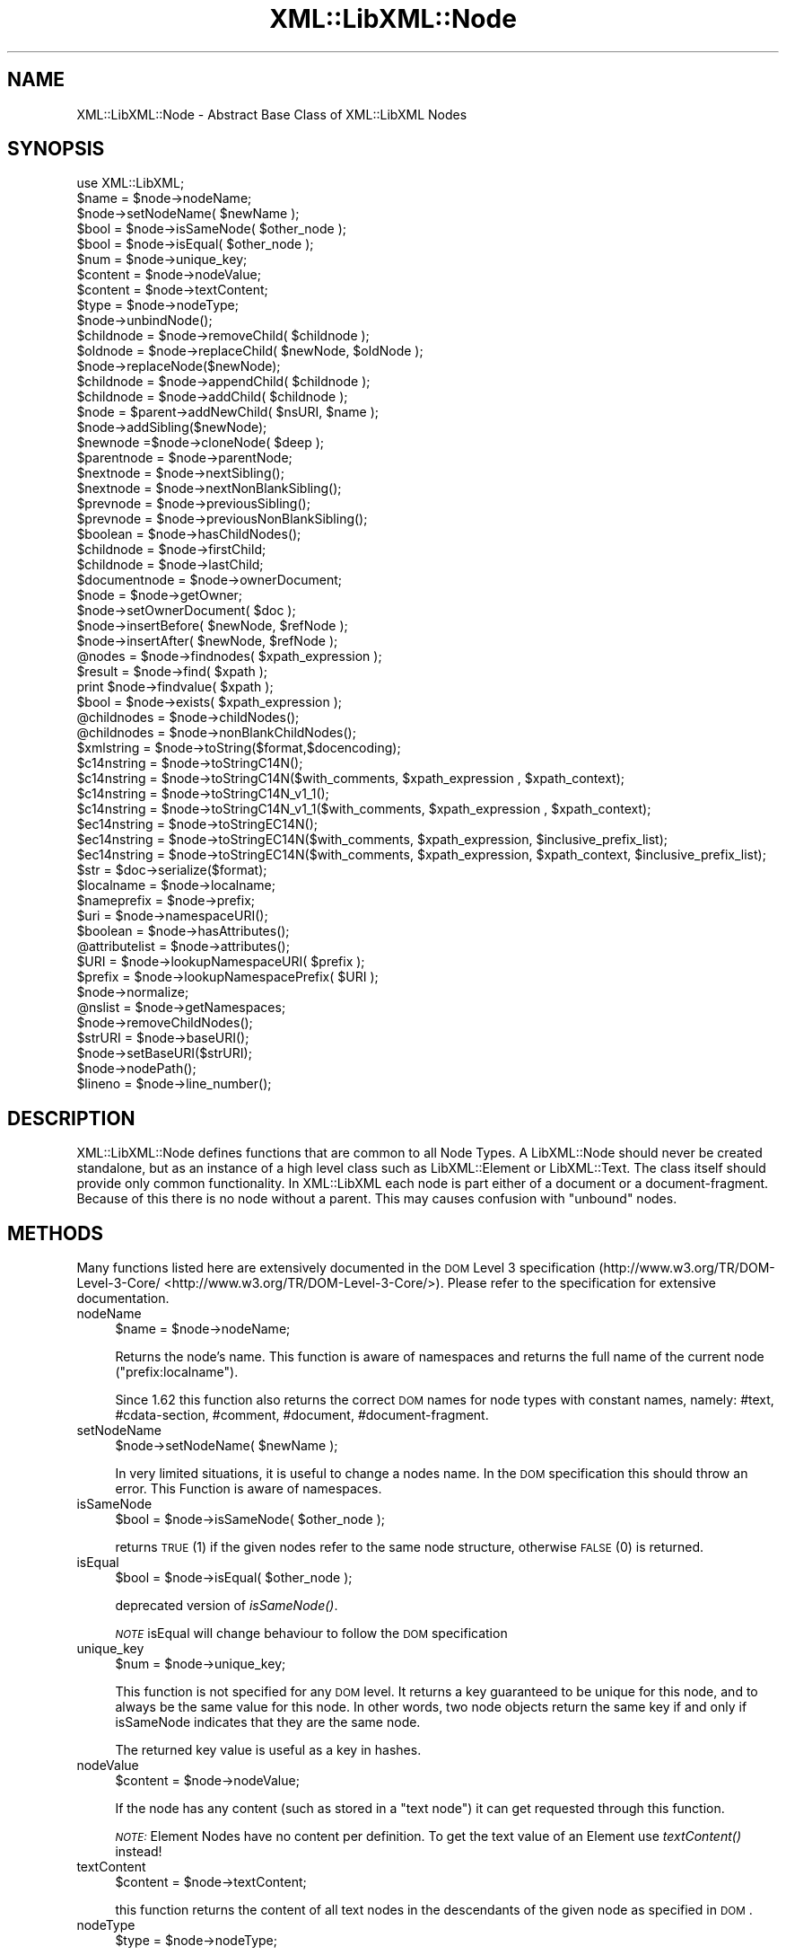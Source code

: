 .\" Automatically generated by Pod::Man 2.25 (Pod::Simple 3.16)
.\"
.\" Standard preamble:
.\" ========================================================================
.de Sp \" Vertical space (when we can't use .PP)
.if t .sp .5v
.if n .sp
..
.de Vb \" Begin verbatim text
.ft CW
.nf
.ne \\$1
..
.de Ve \" End verbatim text
.ft R
.fi
..
.\" Set up some character translations and predefined strings.  \*(-- will
.\" give an unbreakable dash, \*(PI will give pi, \*(L" will give a left
.\" double quote, and \*(R" will give a right double quote.  \*(C+ will
.\" give a nicer C++.  Capital omega is used to do unbreakable dashes and
.\" therefore won't be available.  \*(C` and \*(C' expand to `' in nroff,
.\" nothing in troff, for use with C<>.
.tr \(*W-
.ds C+ C\v'-.1v'\h'-1p'\s-2+\h'-1p'+\s0\v'.1v'\h'-1p'
.ie n \{\
.    ds -- \(*W-
.    ds PI pi
.    if (\n(.H=4u)&(1m=24u) .ds -- \(*W\h'-12u'\(*W\h'-12u'-\" diablo 10 pitch
.    if (\n(.H=4u)&(1m=20u) .ds -- \(*W\h'-12u'\(*W\h'-8u'-\"  diablo 12 pitch
.    ds L" ""
.    ds R" ""
.    ds C` ""
.    ds C' ""
'br\}
.el\{\
.    ds -- \|\(em\|
.    ds PI \(*p
.    ds L" ``
.    ds R" ''
'br\}
.\"
.\" Escape single quotes in literal strings from groff's Unicode transform.
.ie \n(.g .ds Aq \(aq
.el       .ds Aq '
.\"
.\" If the F register is turned on, we'll generate index entries on stderr for
.\" titles (.TH), headers (.SH), subsections (.SS), items (.Ip), and index
.\" entries marked with X<> in POD.  Of course, you'll have to process the
.\" output yourself in some meaningful fashion.
.ie \nF \{\
.    de IX
.    tm Index:\\$1\t\\n%\t"\\$2"
..
.    nr % 0
.    rr F
.\}
.el \{\
.    de IX
..
.\}
.\"
.\" Accent mark definitions (@(#)ms.acc 1.5 88/02/08 SMI; from UCB 4.2).
.\" Fear.  Run.  Save yourself.  No user-serviceable parts.
.    \" fudge factors for nroff and troff
.if n \{\
.    ds #H 0
.    ds #V .8m
.    ds #F .3m
.    ds #[ \f1
.    ds #] \fP
.\}
.if t \{\
.    ds #H ((1u-(\\\\n(.fu%2u))*.13m)
.    ds #V .6m
.    ds #F 0
.    ds #[ \&
.    ds #] \&
.\}
.    \" simple accents for nroff and troff
.if n \{\
.    ds ' \&
.    ds ` \&
.    ds ^ \&
.    ds , \&
.    ds ~ ~
.    ds /
.\}
.if t \{\
.    ds ' \\k:\h'-(\\n(.wu*8/10-\*(#H)'\'\h"|\\n:u"
.    ds ` \\k:\h'-(\\n(.wu*8/10-\*(#H)'\`\h'|\\n:u'
.    ds ^ \\k:\h'-(\\n(.wu*10/11-\*(#H)'^\h'|\\n:u'
.    ds , \\k:\h'-(\\n(.wu*8/10)',\h'|\\n:u'
.    ds ~ \\k:\h'-(\\n(.wu-\*(#H-.1m)'~\h'|\\n:u'
.    ds / \\k:\h'-(\\n(.wu*8/10-\*(#H)'\z\(sl\h'|\\n:u'
.\}
.    \" troff and (daisy-wheel) nroff accents
.ds : \\k:\h'-(\\n(.wu*8/10-\*(#H+.1m+\*(#F)'\v'-\*(#V'\z.\h'.2m+\*(#F'.\h'|\\n:u'\v'\*(#V'
.ds 8 \h'\*(#H'\(*b\h'-\*(#H'
.ds o \\k:\h'-(\\n(.wu+\w'\(de'u-\*(#H)/2u'\v'-.3n'\*(#[\z\(de\v'.3n'\h'|\\n:u'\*(#]
.ds d- \h'\*(#H'\(pd\h'-\w'~'u'\v'-.25m'\f2\(hy\fP\v'.25m'\h'-\*(#H'
.ds D- D\\k:\h'-\w'D'u'\v'-.11m'\z\(hy\v'.11m'\h'|\\n:u'
.ds th \*(#[\v'.3m'\s+1I\s-1\v'-.3m'\h'-(\w'I'u*2/3)'\s-1o\s+1\*(#]
.ds Th \*(#[\s+2I\s-2\h'-\w'I'u*3/5'\v'-.3m'o\v'.3m'\*(#]
.ds ae a\h'-(\w'a'u*4/10)'e
.ds Ae A\h'-(\w'A'u*4/10)'E
.    \" corrections for vroff
.if v .ds ~ \\k:\h'-(\\n(.wu*9/10-\*(#H)'\s-2\u~\d\s+2\h'|\\n:u'
.if v .ds ^ \\k:\h'-(\\n(.wu*10/11-\*(#H)'\v'-.4m'^\v'.4m'\h'|\\n:u'
.    \" for low resolution devices (crt and lpr)
.if \n(.H>23 .if \n(.V>19 \
\{\
.    ds : e
.    ds 8 ss
.    ds o a
.    ds d- d\h'-1'\(ga
.    ds D- D\h'-1'\(hy
.    ds th \o'bp'
.    ds Th \o'LP'
.    ds ae ae
.    ds Ae AE
.\}
.rm #[ #] #H #V #F C
.\" ========================================================================
.\"
.IX Title "XML::LibXML::Node 3"
.TH XML::LibXML::Node 3 "2014-04-03" "perl v5.14.2" "User Contributed Perl Documentation"
.\" For nroff, turn off justification.  Always turn off hyphenation; it makes
.\" way too many mistakes in technical documents.
.if n .ad l
.nh
.SH "NAME"
XML::LibXML::Node \- Abstract Base Class of XML::LibXML Nodes
.SH "SYNOPSIS"
.IX Header "SYNOPSIS"
.Vb 1
\&  use XML::LibXML;
\&
\&  $name = $node\->nodeName;
\&  $node\->setNodeName( $newName );
\&  $bool = $node\->isSameNode( $other_node );
\&  $bool = $node\->isEqual( $other_node );
\&  $num = $node\->unique_key;
\&  $content = $node\->nodeValue;
\&  $content = $node\->textContent;
\&  $type = $node\->nodeType;
\&  $node\->unbindNode();
\&  $childnode = $node\->removeChild( $childnode );
\&  $oldnode = $node\->replaceChild( $newNode, $oldNode );
\&  $node\->replaceNode($newNode);
\&  $childnode = $node\->appendChild( $childnode );
\&  $childnode = $node\->addChild( $childnode );
\&  $node = $parent\->addNewChild( $nsURI, $name );
\&  $node\->addSibling($newNode);
\&  $newnode =$node\->cloneNode( $deep );
\&  $parentnode = $node\->parentNode;
\&  $nextnode = $node\->nextSibling();
\&  $nextnode = $node\->nextNonBlankSibling();
\&  $prevnode = $node\->previousSibling();
\&  $prevnode = $node\->previousNonBlankSibling();
\&  $boolean = $node\->hasChildNodes();
\&  $childnode = $node\->firstChild;
\&  $childnode = $node\->lastChild;
\&  $documentnode = $node\->ownerDocument;
\&  $node = $node\->getOwner;
\&  $node\->setOwnerDocument( $doc );
\&  $node\->insertBefore( $newNode, $refNode );
\&  $node\->insertAfter( $newNode, $refNode );
\&  @nodes = $node\->findnodes( $xpath_expression );
\&  $result = $node\->find( $xpath );
\&  print $node\->findvalue( $xpath );
\&  $bool = $node\->exists( $xpath_expression );
\&  @childnodes = $node\->childNodes();
\&  @childnodes = $node\->nonBlankChildNodes();
\&  $xmlstring = $node\->toString($format,$docencoding);
\&  $c14nstring = $node\->toStringC14N();
\&  $c14nstring = $node\->toStringC14N($with_comments, $xpath_expression , $xpath_context);
\&  $c14nstring = $node\->toStringC14N_v1_1();
\&  $c14nstring = $node\->toStringC14N_v1_1($with_comments, $xpath_expression , $xpath_context);
\&  $ec14nstring = $node\->toStringEC14N();
\&  $ec14nstring = $node\->toStringEC14N($with_comments, $xpath_expression, $inclusive_prefix_list);
\&  $ec14nstring = $node\->toStringEC14N($with_comments, $xpath_expression, $xpath_context, $inclusive_prefix_list);
\&  $str = $doc\->serialize($format);
\&  $localname = $node\->localname;
\&  $nameprefix = $node\->prefix;
\&  $uri = $node\->namespaceURI();
\&  $boolean = $node\->hasAttributes();
\&  @attributelist = $node\->attributes();
\&  $URI = $node\->lookupNamespaceURI( $prefix );
\&  $prefix = $node\->lookupNamespacePrefix( $URI );
\&  $node\->normalize;
\&  @nslist = $node\->getNamespaces;
\&  $node\->removeChildNodes();
\&  $strURI = $node\->baseURI();
\&  $node\->setBaseURI($strURI);
\&  $node\->nodePath();
\&  $lineno = $node\->line_number();
.Ve
.SH "DESCRIPTION"
.IX Header "DESCRIPTION"
XML::LibXML::Node defines functions that are common to all Node Types. A
LibXML::Node should never be created standalone, but as an instance of a high
level class such as LibXML::Element or LibXML::Text. The class itself should
provide only common functionality. In XML::LibXML each node is part either of a
document or a document-fragment. Because of this there is no node without a
parent. This may causes confusion with \*(L"unbound\*(R" nodes.
.SH "METHODS"
.IX Header "METHODS"
Many functions listed here are extensively documented in the \s-1DOM\s0 Level 3 specification (http://www.w3.org/TR/DOM\-Level\-3\-Core/ <http://www.w3.org/TR/DOM-Level-3-Core/>). Please refer to the specification for extensive documentation.
.IP "nodeName" 4
.IX Item "nodeName"
.Vb 1
\&  $name = $node\->nodeName;
.Ve
.Sp
Returns the node's name. This function is aware of namespaces and returns the
full name of the current node (\f(CW\*(C`prefix:localname\*(C'\fR).
.Sp
Since 1.62 this function also returns the correct \s-1DOM\s0 names for node types with
constant names, namely: #text, #cdata\-section, #comment, #document,
#document\-fragment.
.IP "setNodeName" 4
.IX Item "setNodeName"
.Vb 1
\&  $node\->setNodeName( $newName );
.Ve
.Sp
In very limited situations, it is useful to change a nodes name. In the \s-1DOM\s0
specification this should throw an error. This Function is aware of namespaces.
.IP "isSameNode" 4
.IX Item "isSameNode"
.Vb 1
\&  $bool = $node\->isSameNode( $other_node );
.Ve
.Sp
returns \s-1TRUE\s0 (1) if the given nodes refer to the same node structure, otherwise
\&\s-1FALSE\s0 (0) is returned.
.IP "isEqual" 4
.IX Item "isEqual"
.Vb 1
\&  $bool = $node\->isEqual( $other_node );
.Ve
.Sp
deprecated version of \fIisSameNode()\fR.
.Sp
\&\fI\s-1NOTE\s0\fR isEqual will change behaviour to follow the \s-1DOM\s0 specification
.IP "unique_key" 4
.IX Item "unique_key"
.Vb 1
\&  $num = $node\->unique_key;
.Ve
.Sp
This function is not specified for any \s-1DOM\s0 level. It returns a key guaranteed
to be unique for this node, and to always be the same value for this node. In
other words, two node objects return the same key if and only if isSameNode
indicates that they are the same node.
.Sp
The returned key value is useful as a key in hashes.
.IP "nodeValue" 4
.IX Item "nodeValue"
.Vb 1
\&  $content = $node\->nodeValue;
.Ve
.Sp
If the node has any content (such as stored in a \f(CW\*(C`text node\*(C'\fR) it can get requested through this function.
.Sp
\&\fI\s-1NOTE:\s0\fR Element Nodes have no content per definition. To get the text value of an
Element use \fItextContent()\fR instead!
.IP "textContent" 4
.IX Item "textContent"
.Vb 1
\&  $content = $node\->textContent;
.Ve
.Sp
this function returns the content of all text nodes in the descendants of the
given node as specified in \s-1DOM\s0.
.IP "nodeType" 4
.IX Item "nodeType"
.Vb 1
\&  $type = $node\->nodeType;
.Ve
.Sp
Return a numeric value representing the node type of this node. The module
XML::LibXML by default exports constants for the node types (see the \s-1EXPORT\s0
section in the XML::LibXML manual page).
.IP "unbindNode" 4
.IX Item "unbindNode"
.Vb 1
\&  $node\->unbindNode();
.Ve
.Sp
Unbinds the Node from its siblings and Parent, but not from the Document it
belongs to. If the node is not inserted into the \s-1DOM\s0 afterwards, it will be
lost after the program terminates. From a low level view, the unbound node is
stripped from the context it is and inserted into a (hidden) document-fragment.
.IP "removeChild" 4
.IX Item "removeChild"
.Vb 1
\&  $childnode = $node\->removeChild( $childnode );
.Ve
.Sp
This will unbind the Child Node from its parent \f(CW$node\fR. The function returns the unbound node. If \f(CW\*(C`oldNode\*(C'\fR is not a child of the given Node the function will fail.
.IP "replaceChild" 4
.IX Item "replaceChild"
.Vb 1
\&  $oldnode = $node\->replaceChild( $newNode, $oldNode );
.Ve
.Sp
Replaces the \f(CW$oldNode\fR with the \f(CW$newNode\fR. The \f(CW$oldNode\fR will be unbound from the Node. This function differs from the \s-1DOM\s0 L2
specification, in the case, if the new node is not part of the document, the
node will be imported first.
.IP "replaceNode" 4
.IX Item "replaceNode"
.Vb 1
\&  $node\->replaceNode($newNode);
.Ve
.Sp
This function is very similar to \fIreplaceChild()\fR, but it replaces the node
itself rather than a childnode. This is useful if a node found by any XPath
function, should be replaced.
.IP "appendChild" 4
.IX Item "appendChild"
.Vb 1
\&  $childnode = $node\->appendChild( $childnode );
.Ve
.Sp
The function will add the \f(CW$childnode\fR to the end of \f(CW$node\fR's children. The function should fail, if the new childnode is already a child
of \f(CW$node\fR. This function differs from the \s-1DOM\s0 L2 specification, in the case, if the new
node is not part of the document, the node will be imported first.
.IP "addChild" 4
.IX Item "addChild"
.Vb 1
\&  $childnode = $node\->addChild( $childnode );
.Ve
.Sp
As an alternative to \fIappendChild()\fR one can use the \fIaddChild()\fR function. This
function is a bit faster, because it avoids all \s-1DOM\s0 conformity checks.
Therefore this function is quite useful if one builds \s-1XML\s0 documents in memory
where the order and ownership (\f(CW\*(C`ownerDocument\*(C'\fR) is assured.
.Sp
\&\fIaddChild()\fR uses libxml2's own \fIxmlAddChild()\fR function. Thus it has to be used
with extra care: If a text node is added to a node and the node itself or its
last childnode is as well a text node, the node to add will be merged with the
one already available. The current node will be removed from memory after this
action. Because perl is not aware of this action, the perl instance is still
available. XML::LibXML will catch the loss of a node and refuse to run any
function called on that node.
.Sp
.Vb 4
\&  my $t1 = $doc\->createTextNode( "foo" );
\&   my $t2 = $doc\->createTextNode( "bar" );
\&   $t1\->addChild( $t2 );       # is OK
\&   my $val = $t2\->nodeValue(); # will fail, script dies
.Ve
.Sp
Also \fIaddChild()\fR will not check if the added node belongs to the same document
as the node it will be added to. This could lead to inconsistent documents and
in more worse cases even to memory violations, if one does not keep track of
this issue.
.Sp
Although this sounds like a lot of trouble, \fIaddChild()\fR is useful if a document
is built from a stream, such as happens sometimes in \s-1SAX\s0 handlers or filters.
.Sp
If you are not sure about the source of your nodes, you better stay with
\&\fIappendChild()\fR, because this function is more user friendly in the sense of
being more error tolerant.
.IP "addNewChild" 4
.IX Item "addNewChild"
.Vb 1
\&  $node = $parent\->addNewChild( $nsURI, $name );
.Ve
.Sp
Similar to \f(CW\*(C`addChild()\*(C'\fR, this function uses low level libxml2 functionality to provide faster
interface for \s-1DOM\s0 building. \fI\fIaddNewChild()\fI\fR uses \f(CW\*(C`xmlNewChild()\*(C'\fR to create a new node on a given parent element.
.Sp
\&\fIaddNewChild()\fR has two parameters \f(CW$nsURI\fR and \f(CW$name\fR, where \f(CW$nsURI\fR is an
(optional) namespace \s-1URI\s0. \f(CW$name\fR is the fully qualified element name;
\&\fIaddNewChild()\fR will determine the correct prefix if necessary.
.Sp
The function returns the newly created node.
.Sp
This function is very useful for \s-1DOM\s0 building, where a created node can be
directly associated with its parent. \fI\s-1NOTE\s0\fR this function is not part of the \s-1DOM\s0 specification and its use will limit your
code to XML::LibXML.
.IP "addSibling" 4
.IX Item "addSibling"
.Vb 1
\&  $node\->addSibling($newNode);
.Ve
.Sp
\&\fIaddSibling()\fR allows adding an additional node to the end of a nodelist, defined
by the given node.
.IP "cloneNode" 4
.IX Item "cloneNode"
.Vb 1
\&  $newnode =$node\->cloneNode( $deep );
.Ve
.Sp
\&\fIcloneNode\fR creates a copy of \f(CW$node\fR. When \f(CW$deep\fR is set to 1 (true) the function will copy all child nodes as well.
If \f(CW$deep\fR is 0 only the current node will be copied. Note that in case of
element, attributes are copied even if \f(CW$deep\fR is 0.
.Sp
Note that the behavior of this function for \f(CW$deep\fR=0 has changed in 1.62 in
order to be consistent with the \s-1DOM\s0 spec (in older versions attributes and
namespace information was not copied for elements).
.IP "parentNode" 4
.IX Item "parentNode"
.Vb 1
\&  $parentnode = $node\->parentNode;
.Ve
.Sp
Returns simply the Parent Node of the current node.
.IP "nextSibling" 4
.IX Item "nextSibling"
.Vb 1
\&  $nextnode = $node\->nextSibling();
.Ve
.Sp
Returns the next sibling if any .
.IP "nextNonBlankSibling" 4
.IX Item "nextNonBlankSibling"
.Vb 1
\&  $nextnode = $node\->nextNonBlankSibling();
.Ve
.Sp
Returns the next non-blank sibling if any (a node is blank if it is a Text or
\&\s-1CDATA\s0 node consisting of whitespace only). This method is not defined by \s-1DOM\s0.
.IP "previousSibling" 4
.IX Item "previousSibling"
.Vb 1
\&  $prevnode = $node\->previousSibling();
.Ve
.Sp
Analogous to \fIgetNextSibling\fR the function returns the previous sibling if any.
.IP "previousNonBlankSibling" 4
.IX Item "previousNonBlankSibling"
.Vb 1
\&  $prevnode = $node\->previousNonBlankSibling();
.Ve
.Sp
Returns the previous non-blank sibling if any (a node is blank if it is a Text
or \s-1CDATA\s0 node consisting of whitespace only). This method is not defined by
\&\s-1DOM\s0.
.IP "hasChildNodes" 4
.IX Item "hasChildNodes"
.Vb 1
\&  $boolean = $node\->hasChildNodes();
.Ve
.Sp
If the current node has child nodes this function returns \s-1TRUE\s0 (1), otherwise
it returns \s-1FALSE\s0 (0, not undef).
.IP "firstChild" 4
.IX Item "firstChild"
.Vb 1
\&  $childnode = $node\->firstChild;
.Ve
.Sp
If a node has child nodes this function will return the first node in the child
list.
.IP "lastChild" 4
.IX Item "lastChild"
.Vb 1
\&  $childnode = $node\->lastChild;
.Ve
.Sp
If the \f(CW$node\fR has child nodes this function returns the last child node.
.IP "ownerDocument" 4
.IX Item "ownerDocument"
.Vb 1
\&  $documentnode = $node\->ownerDocument;
.Ve
.Sp
Through this function it is always possible to access the document the current
node is bound to.
.IP "getOwner" 4
.IX Item "getOwner"
.Vb 1
\&  $node = $node\->getOwner;
.Ve
.Sp
This function returns the node the current node is associated with. In most
cases this will be a document node or a document fragment node.
.IP "setOwnerDocument" 4
.IX Item "setOwnerDocument"
.Vb 1
\&  $node\->setOwnerDocument( $doc );
.Ve
.Sp
This function binds a node to another \s-1DOM\s0. This method unbinds the node first,
if it is already bound to another document.
.Sp
This function is the opposite calling of XML::LibXML::Document's \fIadoptNode()\fR function. Because of this it has the same limitations with
Entity References as \fIadoptNode()\fR.
.IP "insertBefore" 4
.IX Item "insertBefore"
.Vb 1
\&  $node\->insertBefore( $newNode, $refNode );
.Ve
.Sp
The method inserts \f(CW$newNode\fR before \f(CW$refNode\fR. If \f(CW$refNode\fR is undefined, the newNode will be set as the new last child of the parent node.
This function differs from the \s-1DOM\s0 L2 specification, in the case, if the new
node is not part of the document, the node will be imported first,
automatically.
.Sp
\&\f(CW$refNode\fR has to be passed to the function even if it is undefined:
.Sp
.Vb 2
\&  $node\->insertBefore( $newNode, undef ); # the same as $node\->appendChild( $newNode );
\&   $node\->insertBefore( $newNode ); # wrong
.Ve
.Sp
Note, that the reference node has to be a direct child of the node the function
is called on. Also, \f(CW$newChild\fR is not allowed to be an ancestor of the new
parent node.
.IP "insertAfter" 4
.IX Item "insertAfter"
.Vb 1
\&  $node\->insertAfter( $newNode, $refNode );
.Ve
.Sp
The method inserts \f(CW$newNode\fR after \f(CW$refNode\fR. If \f(CW$refNode\fR is undefined, the newNode will be set as the new last child of the parent node.
.Sp
Note, that \f(CW$refNode\fR has to be passed explicitly even if it is undef.
.IP "findnodes" 4
.IX Item "findnodes"
.Vb 1
\&  @nodes = $node\->findnodes( $xpath_expression );
.Ve
.Sp
\&\fIfindnodes\fR evaluates the xpath expression (XPath 1.0) on the current node and returns the
resulting node set as an array. In scalar context, returns an XML::LibXML::NodeList object.
.Sp
The xpath expression can be passed either as a string, or as a XML::LibXML::XPathExpression object.
.Sp
\&\fI\s-1NOTE\s0 \s-1ON\s0 \s-1NAMESPACES\s0 \s-1AND\s0 \s-1XPATH\s0\fR:
.Sp
A common mistake about XPath is to assume that node tests consisting of an
element name with no prefix match elements in the default namespace. This
assumption is wrong \- by XPath specification, such node tests can only match
elements that are in no (i.e. null) namespace.
.Sp
So, for example, one cannot match the root element of an \s-1XHTML\s0 document with \f(CW\*(C`$node\->find(\*(Aq/html\*(Aq)\*(C'\fR since \f(CW\*(Aq/html\*(Aq\fR would only match if the root element \f(CW\*(C`<html>\*(C'\fR had no namespace, but all \s-1XHTML\s0 elements belong to the namespace
http://www.w3.org/1999/xhtml. (Note that \f(CW\*(C`xmlns="..."\*(C'\fR namespace declarations can also be specified in a \s-1DTD\s0, which makes the
situation even worse, since the \s-1XML\s0 document looks as if there was no default
namespace).
.Sp
There are several possible ways to deal with namespaces in XPath:
.RS 4
.IP "\(bu" 4
The recommended way is to use the XML::LibXML::XPathContext module to define an explicit context for XPath evaluation, in which a document
independent prefix-to-namespace mapping can be defined. For example:
.Sp
.Vb 3
\&  my $xpc = XML::LibXML::XPathContext\->new;
\&  $xpc\->registerNs(\*(Aqx\*(Aq, \*(Aqhttp://www.w3.org/1999/xhtml\*(Aq);
\&  $xpc\->find(\*(Aq/x:html\*(Aq,$node);
.Ve
.IP "\(bu" 4
Another possibility is to use prefixes declared in the queried document (if
known). If the document declares a prefix for the namespace in question (and
the context node is in the scope of the declaration), \f(CW\*(C`XML::LibXML\*(C'\fR allows you to use the prefix in the XPath expression, e.g.:
.Sp
.Vb 1
\&  $node\->find(\*(Aq/x:html\*(Aq);
.Ve
.RE
.RS 4
.Sp
See also XML::LibXML::XPathContext\->findnodes.
.RE
.IP "find" 4
.IX Item "find"
.Vb 1
\&  $result = $node\->find( $xpath );
.Ve
.Sp
\&\fIfind\fR evaluates the XPath 1.0 expression using the current node as the context of the
expression, and returns the result depending on what type of result the XPath
expression had. For example, the XPath \*(L"1 * 3 + 52\*(R" results in a XML::LibXML::Number object being returned. Other expressions might return an XML::LibXML::Boolean object, or an XML::LibXML::Literal object (a string). Each of those objects uses Perl's overload feature to \*(L"do
the right thing\*(R" in different contexts.
.Sp
The xpath expression can be passed either as a string, or as a XML::LibXML::XPathExpression object.
.Sp
See also XML::LibXML::XPathContext\->find.
.IP "findvalue" 4
.IX Item "findvalue"
.Vb 1
\&  print $node\->findvalue( $xpath );
.Ve
.Sp
\&\fIfindvalue\fR is exactly equivalent to:
.Sp
.Vb 1
\&  $node\->find( $xpath )\->to_literal;
.Ve
.Sp
That is, it returns the literal value of the results. This enables you to
ensure that you get a string back from your search, allowing certain shortcuts.
This could be used as the equivalent of \s-1XSLT\s0's <xsl:value\-of
select=\*(L"some_xpath\*(R"/>.
.Sp
See also XML::LibXML::XPathContext\->findvalue.
.Sp
The xpath expression can be passed either as a string, or as a XML::LibXML::XPathExpression object.
.IP "exists" 4
.IX Item "exists"
.Vb 1
\&  $bool = $node\->exists( $xpath_expression );
.Ve
.Sp
This method behaves like \fIfindnodes\fR, except that it only returns a boolean value (1 if the expression matches a
node, 0 otherwise) and may be faster than \fIfindnodes\fR, because the XPath evaluation may stop early on the first match (this is true
for libxml2 >= 2.6.27).
.Sp
For XPath expressions that do not return node-set, the method returns true if
the returned value is a non-zero number or a non-empty string.
.IP "childNodes" 4
.IX Item "childNodes"
.Vb 1
\&  @childnodes = $node\->childNodes();
.Ve
.Sp
\&\fIchildNodes\fR implements a more intuitive interface to the childnodes of the current node. It
enables you to pass all children directly to a \f(CW\*(C`map\*(C'\fR or \f(CW\*(C`grep\*(C'\fR. If this function is called in scalar context, a XML::LibXML::NodeList object will be returned.
.IP "nonBlankChildNodes" 4
.IX Item "nonBlankChildNodes"
.Vb 1
\&  @childnodes = $node\->nonBlankChildNodes();
.Ve
.Sp
This is like \fIchildNodes\fR, but returns only non-blank nodes (where a node is blank if it is a Text or
\&\s-1CDATA\s0 node consisting of whitespace only). This method is not defined by \s-1DOM\s0.
.IP "toString" 4
.IX Item "toString"
.Vb 1
\&  $xmlstring = $node\->toString($format,$docencoding);
.Ve
.Sp
This method is similar to the method \f(CW\*(C`toString\*(C'\fR of a XML::LibXML::Document but for a single node. It returns a string consisting of \s-1XML\s0 serialization of
the given node and all its descendants. Unlike \f(CW\*(C`XML::LibXML::Document::toString\*(C'\fR, in this case the resulting string is by default a character string (\s-1UTF\-8\s0
encoded with \s-1UTF8\s0 flag on). An optional flag \f(CW$format\fR controls indentation, as
in \f(CW\*(C`XML::LibXML::Document::toString\*(C'\fR. If the second optional \f(CW$docencoding\fR flag is true, the result will be a byte
string in the document encoding (see \f(CW\*(C`XML::LibXML::Document::actualEncoding\*(C'\fR).
.IP "toStringC14N" 4
.IX Item "toStringC14N"
.Vb 2
\&  $c14nstring = $node\->toStringC14N();
\&  $c14nstring = $node\->toStringC14N($with_comments, $xpath_expression , $xpath_context);
.Ve
.Sp
The function is similar to \fItoString()\fR. Instead of simply serializing the
document tree, it transforms it as it is specified in the \s-1XML\-C14N\s0
Specification (see http://www.w3.org/TR/xml\-c14n <http://www.w3.org/TR/xml-c14n>). Such transformation is known as canonization.
.Sp
If \f(CW$with_comments\fR is 0 or not defined, the result-document will not contain any
comments that exist in the original document. To include comments into the
canonized document, \f(CW$with_comments\fR has to be set to 1.
.Sp
The parameter \f(CW$xpath_expression\fR defines the nodeset of nodes that should be
visible in the resulting document. This can be used to filter out some nodes.
One has to note, that only the nodes that are part of the nodeset, will be
included into the result-document. Their child-nodes will not exist in the
resulting document, unless they are part of the nodeset defined by the xpath
expression.
.Sp
If \f(CW$xpath_expression\fR is omitted or empty, \fItoStringC14N()\fR will include all nodes
in the given sub-tree, using the following XPath expressions: with comments
.Sp
.Vb 1
\&  (. | .//node() | .//@* | .//namespace::*)
.Ve
.Sp
and without comments
.Sp
.Vb 1
\&  (. | .//node() | .//@* | .//namespace::*)[not(self::comment())]
.Ve
.Sp
An optional parameter \f(CW$xpath_context\fR can be used to pass an XML::LibXML::XPathContext object defining the context for evaluation of \f(CW$xpath_expression\fR. This is useful
for mapping namespace prefixes used in the XPath expression to namespace URIs.
Note, however, that \f(CW$node\fR will be used as the context node for the evaluation,
not the context node of \f(CW$xpath_context\fR!
.IP "toStringC14N_v1_1" 4
.IX Item "toStringC14N_v1_1"
.Vb 2
\&  $c14nstring = $node\->toStringC14N_v1_1();
\&  $c14nstring = $node\->toStringC14N_v1_1($with_comments, $xpath_expression , $xpath_context);
.Ve
.Sp
This function behaves like \fItoStringC14N()\fR except that it uses the
\&\*(L"\s-1XML_C14N_1_1\s0\*(R" constant for canonicalising using the \*(L"C14N 1.1 spec\*(R".
.IP "toStringEC14N" 4
.IX Item "toStringEC14N"
.Vb 3
\&  $ec14nstring = $node\->toStringEC14N();
\&  $ec14nstring = $node\->toStringEC14N($with_comments, $xpath_expression, $inclusive_prefix_list);
\&  $ec14nstring = $node\->toStringEC14N($with_comments, $xpath_expression, $xpath_context, $inclusive_prefix_list);
.Ve
.Sp
The function is similar to \fItoStringC14N()\fR but follows the \s-1XML\-EXC\-C14N\s0
Specification (see http://www.w3.org/TR/xml\-exc\-c14n <http://www.w3.org/TR/xml-exc-c14n>) for exclusive canonization of \s-1XML\s0.
.Sp
The arguments \f(CW$with_comments\fR, \f(CW$xpath_expression\fR, \f(CW$xpath_context\fR are as in
\&\fItoStringC14N()\fR. An \s-1ARRAY\s0 reference can be passed as the last argument
\&\f(CW$inclusive_prefix_list\fR, listing namespace prefixes that are to be handled in
the manner described by the Canonical \s-1XML\s0 Recommendation (i.e. preserved in the
output even if the namespace is not used). C.f. the spec for details.
.IP "serialize" 4
.IX Item "serialize"
.Vb 1
\&  $str = $doc\->serialize($format);
.Ve
.Sp
An alias for \fItoString()\fR. This function was name added to be more consistent
with libxml2.
.IP "serialize_c14n" 4
.IX Item "serialize_c14n"
An alias for \fItoStringC14N()\fR.
.IP "serialize_exc_c14n" 4
.IX Item "serialize_exc_c14n"
An alias for \fItoStringEC14N()\fR.
.IP "localname" 4
.IX Item "localname"
.Vb 1
\&  $localname = $node\->localname;
.Ve
.Sp
Returns the local name of a tag. This is the part behind the colon.
.IP "prefix" 4
.IX Item "prefix"
.Vb 1
\&  $nameprefix = $node\->prefix;
.Ve
.Sp
Returns the prefix of a tag. This is the part before the colon.
.IP "namespaceURI" 4
.IX Item "namespaceURI"
.Vb 1
\&  $uri = $node\->namespaceURI();
.Ve
.Sp
returns the \s-1URI\s0 of the current namespace.
.IP "hasAttributes" 4
.IX Item "hasAttributes"
.Vb 1
\&  $boolean = $node\->hasAttributes();
.Ve
.Sp
returns 1 (\s-1TRUE\s0) if the current node has any attributes set, otherwise 0
(\s-1FALSE\s0) is returned.
.IP "attributes" 4
.IX Item "attributes"
.Vb 1
\&  @attributelist = $node\->attributes();
.Ve
.Sp
This function returns all attributes and namespace declarations assigned to the
given node.
.Sp
Because XML::LibXML does not implement namespace declarations and attributes
the same way, it is required to test what kind of node is handled while
accessing the functions result.
.Sp
If this function is called in array context the attribute nodes are returned as
an array. In scalar context, the function will return a XML::LibXML::NamedNodeMap object.
.IP "lookupNamespaceURI" 4
.IX Item "lookupNamespaceURI"
.Vb 1
\&  $URI = $node\->lookupNamespaceURI( $prefix );
.Ve
.Sp
Find a namespace \s-1URI\s0 by its prefix starting at the current node.
.IP "lookupNamespacePrefix" 4
.IX Item "lookupNamespacePrefix"
.Vb 1
\&  $prefix = $node\->lookupNamespacePrefix( $URI );
.Ve
.Sp
Find a namespace prefix by its \s-1URI\s0 starting at the current node.
.Sp
\&\fI\s-1NOTE\s0\fR Only the namespace URIs are meant to be unique. The prefix is only document
related. Also the document might have more than a single prefix defined for a
namespace.
.IP "normalize" 4
.IX Item "normalize"
.Vb 1
\&  $node\->normalize;
.Ve
.Sp
This function normalizes adjacent text nodes. This function is not as strict as
libxml2's \fIxmlTextMerge()\fR function, since it will not free a node that is still
referenced by the perl layer.
.IP "getNamespaces" 4
.IX Item "getNamespaces"
.Vb 1
\&  @nslist = $node\->getNamespaces;
.Ve
.Sp
If a node has any namespaces defined, this function will return these
namespaces. Note, that this will not return all namespaces that are in scope,
but only the ones declared explicitly for that node.
.Sp
Although getNamespaces is available for all nodes, it only makes sense if used
with element nodes.
.IP "removeChildNodes" 4
.IX Item "removeChildNodes"
.Vb 1
\&  $node\->removeChildNodes();
.Ve
.Sp
This function is not specified for any \s-1DOM\s0 level: It removes all childnodes
from a node in a single step. Other than the libxml2 function itself
(xmlFreeNodeList), this function will not immediately remove the nodes from the
memory. This saves one from getting memory violations, if there are nodes still
referred to from the Perl level.
.IP "baseURI ()" 4
.IX Item "baseURI ()"
.Vb 1
\&  $strURI = $node\->baseURI();
.Ve
.Sp
Searches for the base \s-1URL\s0 of the node. The method should work on both \s-1XML\s0 and
\&\s-1HTML\s0 documents even if base mechanisms for these are completely different. It
returns the base as defined in \s-1RFC\s0 2396 sections \*(L"5.1.1. Base \s-1URI\s0 within
Document Content\*(R" and \*(L"5.1.2. Base \s-1URI\s0 from the Encapsulating Entity\*(R". However
it does not return the document base (5.1.3), use method \f(CW\*(C`URI\*(C'\fR of \f(CW\*(C`XML::LibXML::Document\*(C'\fR for this.
.IP "setBaseURI ($strURI)" 4
.IX Item "setBaseURI ($strURI)"
.Vb 1
\&  $node\->setBaseURI($strURI);
.Ve
.Sp
This method only does something useful for an element node in an \s-1XML\s0 document.
It sets the xml:base attribute on the node to \f(CW$strURI\fR, which effectively sets
the base \s-1URI\s0 of the node to the same value.
.Sp
Note: For \s-1HTML\s0 documents this behaves as if the document was \s-1XML\s0 which may not
be desired, since it does not effectively set the base \s-1URI\s0 of the node. See \s-1RFC\s0
2396 appendix D for an example of how base \s-1URI\s0 can be specified in \s-1HTML\s0.
.IP "nodePath" 4
.IX Item "nodePath"
.Vb 1
\&  $node\->nodePath();
.Ve
.Sp
This function is not specified for any \s-1DOM\s0 level: It returns a canonical
structure based XPath for a given node.
.IP "line_number" 4
.IX Item "line_number"
.Vb 1
\&  $lineno = $node\->line_number();
.Ve
.Sp
This function returns the line number where the tag was found during parsing.
If a node is added to the document the line number is 0. Problems may occur, if
a node from one document is passed to another one.
.Sp
\&\s-1IMPORTANT:\s0 Due to limitations in the libxml2 library line numbers greater than
65535 will be returned as 65535. Please see <http://bugzilla.gnome.org/show_bug.cgi?id=325533> for more details.
.Sp
Note: \fIline_number()\fR is special to XML::LibXML and not part of the \s-1DOM\s0
specification.
.Sp
If the line_numbers flag of the parser was not activated before parsing,
\&\fIline_number()\fR will always return 0.
.SH "AUTHORS"
.IX Header "AUTHORS"
Matt Sergeant,
Christian Glahn,
Petr Pajas
.SH "VERSION"
.IX Header "VERSION"
2.0115
.SH "COPYRIGHT"
.IX Header "COPYRIGHT"
2001\-2007, AxKit.com Ltd.
.PP
2002\-2006, Christian Glahn.
.PP
2006\-2009, Petr Pajas.
.SH "LICENSE"
.IX Header "LICENSE"
This program is free software; you can redistribute it and/or modify it under
the same terms as Perl itself.
